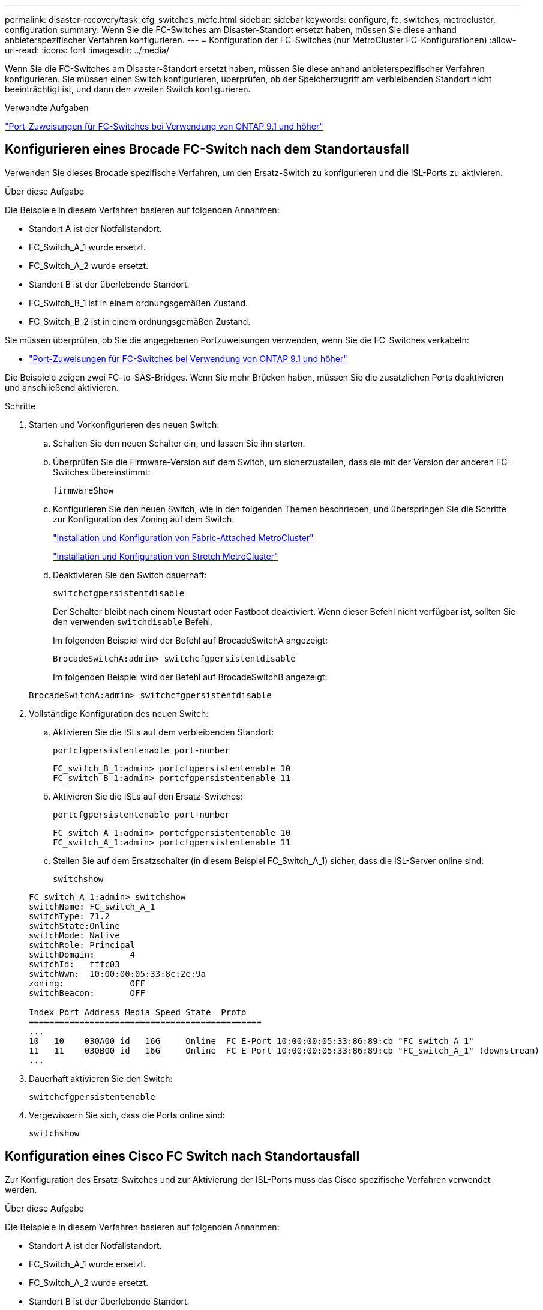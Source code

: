 ---
permalink: disaster-recovery/task_cfg_switches_mcfc.html 
sidebar: sidebar 
keywords: configure, fc, switches, metrocluster, configuration 
summary: Wenn Sie die FC-Switches am Disaster-Standort ersetzt haben, müssen Sie diese anhand anbieterspezifischer Verfahren konfigurieren. 
---
= Konfiguration der FC-Switches (nur MetroCluster FC-Konfigurationen)
:allow-uri-read: 
:icons: font
:imagesdir: ../media/


[role="lead"]
Wenn Sie die FC-Switches am Disaster-Standort ersetzt haben, müssen Sie diese anhand anbieterspezifischer Verfahren konfigurieren. Sie müssen einen Switch konfigurieren, überprüfen, ob der Speicherzugriff am verbleibenden Standort nicht beeinträchtigt ist, und dann den zweiten Switch konfigurieren.

.Verwandte Aufgaben
link:../install-fc/concept_port_assignments_for_fc_switches_when_using_ontap_9_1_and_later.html["Port-Zuweisungen für FC-Switches bei Verwendung von ONTAP 9.1 und höher"]



== Konfigurieren eines Brocade FC-Switch nach dem Standortausfall

Verwenden Sie dieses Brocade spezifische Verfahren, um den Ersatz-Switch zu konfigurieren und die ISL-Ports zu aktivieren.

.Über diese Aufgabe
Die Beispiele in diesem Verfahren basieren auf folgenden Annahmen:

* Standort A ist der Notfallstandort.
* FC_Switch_A_1 wurde ersetzt.
* FC_Switch_A_2 wurde ersetzt.
* Standort B ist der überlebende Standort.
* FC_Switch_B_1 ist in einem ordnungsgemäßen Zustand.
* FC_Switch_B_2 ist in einem ordnungsgemäßen Zustand.


Sie müssen überprüfen, ob Sie die angegebenen Portzuweisungen verwenden, wenn Sie die FC-Switches verkabeln:

* link:../install-fc/concept_port_assignments_for_fc_switches_when_using_ontap_9_1_and_later.html["Port-Zuweisungen für FC-Switches bei Verwendung von ONTAP 9.1 und höher"]


Die Beispiele zeigen zwei FC-to-SAS-Bridges. Wenn Sie mehr Brücken haben, müssen Sie die zusätzlichen Ports deaktivieren und anschließend aktivieren.

.Schritte
. Starten und Vorkonfigurieren des neuen Switch:
+
.. Schalten Sie den neuen Schalter ein, und lassen Sie ihn starten.
.. Überprüfen Sie die Firmware-Version auf dem Switch, um sicherzustellen, dass sie mit der Version der anderen FC-Switches übereinstimmt:
+
`firmwareShow`

.. Konfigurieren Sie den neuen Switch, wie in den folgenden Themen beschrieben, und überspringen Sie die Schritte zur Konfiguration des Zoning auf dem Switch.
+
link:../install-fc/index.html["Installation und Konfiguration von Fabric-Attached MetroCluster"]

+
link:../install-stretch/concept_considerations_differences.html["Installation und Konfiguration von Stretch MetroCluster"]

.. Deaktivieren Sie den Switch dauerhaft:
+
`switchcfgpersistentdisable`

+
Der Schalter bleibt nach einem Neustart oder Fastboot deaktiviert. Wenn dieser Befehl nicht verfügbar ist, sollten Sie den verwenden `switchdisable` Befehl.

+
Im folgenden Beispiel wird der Befehl auf BrocadeSwitchA angezeigt:

+
[listing]
----
BrocadeSwitchA:admin> switchcfgpersistentdisable
----
+
Im folgenden Beispiel wird der Befehl auf BrocadeSwitchB angezeigt:

+
[listing]
----
BrocadeSwitchA:admin> switchcfgpersistentdisable
----


. Vollständige Konfiguration des neuen Switch:
+
.. Aktivieren Sie die ISLs auf dem verbleibenden Standort:
+
`portcfgpersistentenable port-number`

+
[listing]
----
FC_switch_B_1:admin> portcfgpersistentenable 10
FC_switch_B_1:admin> portcfgpersistentenable 11
----
.. Aktivieren Sie die ISLs auf den Ersatz-Switches:
+
`portcfgpersistentenable port-number`

+
[listing]
----
FC_switch_A_1:admin> portcfgpersistentenable 10
FC_switch_A_1:admin> portcfgpersistentenable 11
----
.. Stellen Sie auf dem Ersatzschalter (in diesem Beispiel FC_Switch_A_1) sicher, dass die ISL-Server online sind:
+
`switchshow`

+
[listing]
----
FC_switch_A_1:admin> switchshow
switchName: FC_switch_A_1
switchType: 71.2
switchState:Online
switchMode: Native
switchRole: Principal
switchDomain:       4
switchId:   fffc03
switchWwn:  10:00:00:05:33:8c:2e:9a
zoning:             OFF
switchBeacon:       OFF

Index Port Address Media Speed State  Proto
==============================================
...
10   10    030A00 id   16G     Online  FC E-Port 10:00:00:05:33:86:89:cb "FC_switch_A_1"
11   11    030B00 id   16G     Online  FC E-Port 10:00:00:05:33:86:89:cb "FC_switch_A_1" (downstream)
...
----


. Dauerhaft aktivieren Sie den Switch:
+
`switchcfgpersistentenable`

. Vergewissern Sie sich, dass die Ports online sind:
+
`switchshow`





== Konfiguration eines Cisco FC Switch nach Standortausfall

Zur Konfiguration des Ersatz-Switches und zur Aktivierung der ISL-Ports muss das Cisco spezifische Verfahren verwendet werden.

.Über diese Aufgabe
Die Beispiele in diesem Verfahren basieren auf folgenden Annahmen:

* Standort A ist der Notfallstandort.
* FC_Switch_A_1 wurde ersetzt.
* FC_Switch_A_2 wurde ersetzt.
* Standort B ist der überlebende Standort.
* FC_Switch_B_1 ist in einem ordnungsgemäßen Zustand.
* FC_Switch_B_2 ist in einem ordnungsgemäßen Zustand.


.Schritte
. Konfigurieren des Switches:
+
.. Siehe link:../install-fc/index.html["Installation und Konfiguration von Fabric-Attached MetroCluster"]
.. Befolgen Sie die Schritte zur Konfiguration des Switch in link:../install-fc/task_reset_the_cisco_fc_switch_to_factory_defaults.html["Konfigurieren von Cisco FC-Switches"] Abschnitt „ _außer_“ für den Abschnitt „Zoning auf einem Cisco FC Switch konfigurieren“:
+
Das Zoning wird später in diesem Verfahren konfiguriert.



. Aktivieren Sie auf dem gesunden Switch (in diesem Beispiel FC_Switch_B_1) die ISL-Ports.
+
Im folgenden Beispiel werden die Befehle zur Aktivierung der Ports angezeigt:

+
[listing]
----
FC_switch_B_1# conf t
FC_switch_B_1(config)# int fc1/14-15
FC_switch_B_1(config)# no shut
FC_switch_B_1(config)# end
FC_switch_B_1# copy running-config startup-config
FC_switch_B_1#
----
. Vergewissern Sie sich, dass die ISL-Ports mit dem Befehl show Interface Brief verfügbar sind.
. Rufen Sie die Zoning-Informationen von der Fabric ab.
+
Im folgenden Beispiel werden die Befehle zur Verteilung der Zoning-Konfiguration angezeigt:

+
[listing]
----
FC_switch_B_1(config-zone)# zoneset distribute full vsan 10
FC_switch_B_1(config-zone)# zoneset distribute full vsan 20
FC_switch_B_1(config-zone)# end
----
+
FC_Switch_B_1 wird auf alle anderen Switches im Fabric für „vsan 10“ und „vsan 20“ verteilt, und die Zoning-Informationen werden von FC_Switch_A_1 abgerufen.

. Überprüfen Sie beim ordnungsgemäßen Switch, ob die Zoning-Informationen vom Partner-Switch abgerufen werden:
+
`show zone`

+
[listing]
----
FC_switch_B_1# show zone
zone name FC-VI_Zone_1_10 vsan 10
  interface fc1/1 swwn 20:00:54:7f:ee:e3:86:50
  interface fc1/2 swwn 20:00:54:7f:ee:e3:86:50
  interface fc1/1 swwn 20:00:54:7f:ee:b8:24:c0
  interface fc1/2 swwn 20:00:54:7f:ee:b8:24:c0

zone name STOR_Zone_1_20_25A vsan 20
  interface fc1/5 swwn 20:00:54:7f:ee:e3:86:50
  interface fc1/8 swwn 20:00:54:7f:ee:e3:86:50
  interface fc1/9 swwn 20:00:54:7f:ee:e3:86:50
  interface fc1/10 swwn 20:00:54:7f:ee:e3:86:50
  interface fc1/11 swwn 20:00:54:7f:ee:e3:86:50
  interface fc1/8 swwn 20:00:54:7f:ee:b8:24:c0
  interface fc1/9 swwn 20:00:54:7f:ee:b8:24:c0
  interface fc1/10 swwn 20:00:54:7f:ee:b8:24:c0
  interface fc1/11 swwn 20:00:54:7f:ee:b8:24:c0

zone name STOR_Zone_1_20_25B vsan 20
  interface fc1/8 swwn 20:00:54:7f:ee:e3:86:50
  interface fc1/9 swwn 20:00:54:7f:ee:e3:86:50
  interface fc1/10 swwn 20:00:54:7f:ee:e3:86:50
  interface fc1/11 swwn 20:00:54:7f:ee:e3:86:50
  interface fc1/5 swwn 20:00:54:7f:ee:b8:24:c0
  interface fc1/8 swwn 20:00:54:7f:ee:b8:24:c0
  interface fc1/9 swwn 20:00:54:7f:ee:b8:24:c0
  interface fc1/10 swwn 20:00:54:7f:ee:b8:24:c0
  interface fc1/11 swwn 20:00:54:7f:ee:b8:24:c0
FC_switch_B_1#
----
. Ermitteln Sie die weltweiten Namen (WWNs) der Switches in der Switch Fabric.
+
In diesem Beispiel sind die beiden Switch-WWNs:

+
** FC_Switch_A_1: 20:00:54:7f:ee:b8:24:c0
** FC_Switch_B_1: 20:00:54:7f:ee:c6:80:78


+
[listing]
----
FC_switch_B_1# show wwn switch
Switch WWN is 20:00:54:7f:ee:c6:80:78
FC_switch_B_1#

FC_switch_A_1# show wwn switch
Switch WWN is 20:00:54:7f:ee:b8:24:c0
FC_switch_A_1#
----
. Konfigurationsmodus für die Zone eingeben und Zonenmitglieder entfernen, die nicht zu den Switch-WWNs der beiden Switches gehören:
+
--
`no member interface interface-ide swwn wwn`

In diesem Beispiel sind die folgenden Mitglieder nicht mit dem WWN eines der Switches in der Fabric verknüpft und müssen entfernt werden:

** Zonenname FC-VI_Zone_1_10 vsan 10
+
*** Schnittstelle fc1/1, gestreut 20:00:54:7f:ee:e3:86:50
*** Schnittstelle fc1/2 geschwibelt 20:00:54:7f:ee:e3:86:50





NOTE: AFF Systeme A700 und FAS9000 unterstützen vier FC-VI-Ports. Sie müssen alle vier Ports aus der FC-VI-Zone entfernen.

** Zonenname STOR_Zone_1_20_25A vsan 20
+
*** Schnittstelle fc1/5 geschwibelt 20:00:54:7f:ee:e3:86:50
*** Schnittstelle fc1/8 geschwibelt 20:00:54:7f:ee:e3:86:50
*** Schnittstelle fc1/9 geschwibelt 20:00:54:7f:ee:e3:86:50
*** Schnittstelle fc1/10 geschwibelt 20:00:54:7f:ee:e3:86:50
*** Schnittstelle fc1/11 geschwibelt 20:00:54:7f:ee:e3:86:50


** Zonenname STOR_Zone_1_20_25B vsan 20
+
*** Schnittstelle fc1/8 geschwibelt 20:00:54:7f:ee:e3:86:50
*** Schnittstelle fc1/9 geschwibelt 20:00:54:7f:ee:e3:86:50
*** Schnittstelle fc1/10 geschwibelt 20:00:54:7f:ee:e3:86:50
*** Schnittstelle fc1/11 geschwibelt 20:00:54:7f:ee:e3:86:50




Das folgende Beispiel zeigt das Entfernen dieser Schnittstellen:

[listing]
----

 FC_switch_B_1# conf t
 FC_switch_B_1(config)# zone name FC-VI_Zone_1_10 vsan 10
 FC_switch_B_1(config-zone)# no member interface fc1/1 swwn 20:00:54:7f:ee:e3:86:50
 FC_switch_B_1(config-zone)# no member interface fc1/2 swwn 20:00:54:7f:ee:e3:86:50
 FC_switch_B_1(config-zone)# zone name STOR_Zone_1_20_25A vsan 20
 FC_switch_B_1(config-zone)# no member interface fc1/5 swwn 20:00:54:7f:ee:e3:86:50
 FC_switch_B_1(config-zone)# no member interface fc1/8 swwn 20:00:54:7f:ee:e3:86:50
 FC_switch_B_1(config-zone)# no member interface fc1/9 swwn 20:00:54:7f:ee:e3:86:50
 FC_switch_B_1(config-zone)# no member interface fc1/10 swwn 20:00:54:7f:ee:e3:86:50
 FC_switch_B_1(config-zone)# no member interface fc1/11 swwn 20:00:54:7f:ee:e3:86:50
 FC_switch_B_1(config-zone)# zone name STOR_Zone_1_20_25B vsan 20
 FC_switch_B_1(config-zone)# no member interface fc1/8 swwn 20:00:54:7f:ee:e3:86:50
 FC_switch_B_1(config-zone)# no member interface fc1/9 swwn 20:00:54:7f:ee:e3:86:50
 FC_switch_B_1(config-zone)# no member interface fc1/10 swwn 20:00:54:7f:ee:e3:86:50
 FC_switch_B_1(config-zone)# no member interface fc1/11 swwn 20:00:54:7f:ee:e3:86:50
 FC_switch_B_1(config-zone)# save running-config startup-config
 FC_switch_B_1(config-zone)# zoneset distribute full 10
 FC_switch_B_1(config-zone)# zoneset distribute full 20
 FC_switch_B_1(config-zone)# end
 FC_switch_B_1# copy running-config startup-config
----
--


. [[Schritt8]]Fügen Sie die Ports des neuen Schalters zu den Zonen hinzu.
+
Im folgenden Beispiel wird vorausgesetzt, dass die Verkabelung am Ersatzschalter mit dem alten Switch identisch ist:

+
[listing]
----

 FC_switch_B_1# conf t
 FC_switch_B_1(config)# zone name FC-VI_Zone_1_10 vsan 10
 FC_switch_B_1(config-zone)# member interface fc1/1 swwn 20:00:54:7f:ee:c6:80:78
 FC_switch_B_1(config-zone)# member interface fc1/2 swwn 20:00:54:7f:ee:c6:80:78
 FC_switch_B_1(config-zone)# zone name STOR_Zone_1_20_25A vsan 20
 FC_switch_B_1(config-zone)# member interface fc1/5 swwn 20:00:54:7f:ee:c6:80:78
 FC_switch_B_1(config-zone)# member interface fc1/8 swwn 20:00:54:7f:ee:c6:80:78
 FC_switch_B_1(config-zone)# member interface fc1/9 swwn 20:00:54:7f:ee:c6:80:78
 FC_switch_B_1(config-zone)# member interface fc1/10 swwn 20:00:54:7f:ee:c6:80:78
 FC_switch_B_1(config-zone)# member interface fc1/11 swwn 20:00:54:7f:ee:c6:80:78
 FC_switch_B_1(config-zone)# zone name STOR_Zone_1_20_25B vsan 20
 FC_switch_B_1(config-zone)# member interface fc1/8 swwn 20:00:54:7f:ee:c6:80:78
 FC_switch_B_1(config-zone)# member interface fc1/9 swwn 20:00:54:7f:ee:c6:80:78
 FC_switch_B_1(config-zone)# member interface fc1/10 swwn 20:00:54:7f:ee:c6:80:78
 FC_switch_B_1(config-zone)# member interface fc1/11 swwn 20:00:54:7f:ee:c6:80:78
 FC_switch_B_1(config-zone)# save running-config startup-config
 FC_switch_B_1(config-zone)# zoneset distribute full 10
 FC_switch_B_1(config-zone)# zoneset distribute full 20
 FC_switch_B_1(config-zone)# end
 FC_switch_B_1# copy running-config startup-config
----
. Überprüfen Sie, ob das Zoning ordnungsgemäß konfiguriert ist: `show zone`
+
Die Ausgabe des folgenden Beispiels zeigt die drei Zonen:

+
[listing]
----

 FC_switch_B_1# show zone
   zone name FC-VI_Zone_1_10 vsan 10
     interface fc1/1 swwn 20:00:54:7f:ee:c6:80:78
     interface fc1/2 swwn 20:00:54:7f:ee:c6:80:78
     interface fc1/1 swwn 20:00:54:7f:ee:b8:24:c0
     interface fc1/2 swwn 20:00:54:7f:ee:b8:24:c0

   zone name STOR_Zone_1_20_25A vsan 20
     interface fc1/5 swwn 20:00:54:7f:ee:c6:80:78
     interface fc1/8 swwn 20:00:54:7f:ee:c6:80:78
     interface fc1/9 swwn 20:00:54:7f:ee:c6:80:78
     interface fc1/10 swwn 20:00:54:7f:ee:c6:80:78
     interface fc1/11 swwn 20:00:54:7f:ee:c6:80:78
     interface fc1/8 swwn 20:00:54:7f:ee:b8:24:c0
     interface fc1/9 swwn 20:00:54:7f:ee:b8:24:c0
     interface fc1/10 swwn 20:00:54:7f:ee:b8:24:c0
     interface fc1/11 swwn 20:00:54:7f:ee:b8:24:c0

   zone name STOR_Zone_1_20_25B vsan 20
     interface fc1/8 swwn 20:00:54:7f:ee:c6:80:78
     interface fc1/9 swwn 20:00:54:7f:ee:c6:80:78
     interface fc1/10 swwn 20:00:54:7f:ee:c6:80:78
     interface fc1/11 swwn 20:00:54:7f:ee:c6:80:78
     interface fc1/5 swwn 20:00:54:7f:ee:b8:24:c0
     interface fc1/8 swwn 20:00:54:7f:ee:b8:24:c0
     interface fc1/9 swwn 20:00:54:7f:ee:b8:24:c0
     interface fc1/10 swwn 20:00:54:7f:ee:b8:24:c0
     interface fc1/11 swwn 20:00:54:7f:ee:b8:24:c0
 FC_switch_B_1#
----

